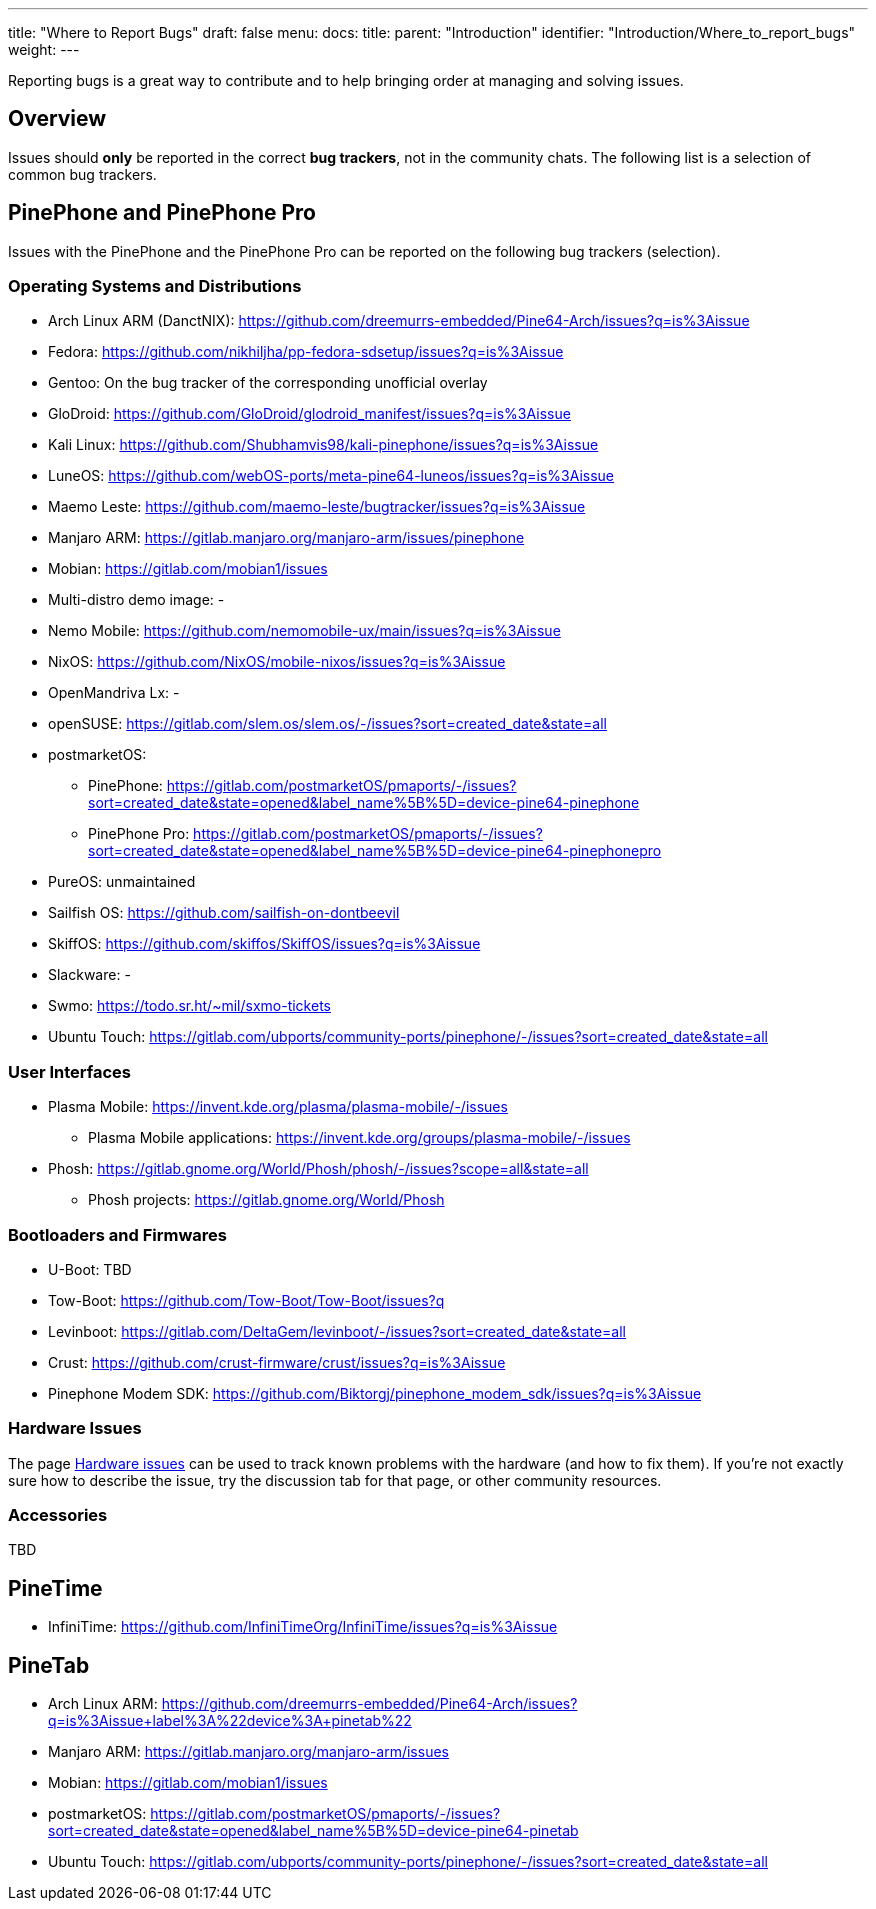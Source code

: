 ---
title: "Where to Report Bugs"
draft: false
menu:
  docs:
    title:
    parent: "Introduction"
    identifier: "Introduction/Where_to_report_bugs"
    weight: 
---

Reporting bugs is a great way to contribute and to help bringing order at managing and solving issues.

== Overview

Issues should *only* be reported in the correct *bug trackers*, not in the community chats. The following list is a selection of common bug trackers.

== PinePhone and PinePhone Pro

Issues with the PinePhone and the PinePhone Pro can be reported on the following bug trackers (selection).

=== Operating Systems and Distributions

* Arch Linux ARM (DanctNIX): https://github.com/dreemurrs-embedded/Pine64-Arch/issues?q=is%3Aissue
* Fedora: https://github.com/nikhiljha/pp-fedora-sdsetup/issues?q=is%3Aissue
* Gentoo: On the bug tracker of the corresponding unofficial overlay
* GloDroid: https://github.com/GloDroid/glodroid_manifest/issues?q=is%3Aissue
* Kali Linux: https://github.com/Shubhamvis98/kali-pinephone/issues?q=is%3Aissue
* LuneOS: https://github.com/webOS-ports/meta-pine64-luneos/issues?q=is%3Aissue
* Maemo Leste: https://github.com/maemo-leste/bugtracker/issues?q=is%3Aissue
* Manjaro ARM: https://gitlab.manjaro.org/manjaro-arm/issues/pinephone
* Mobian: https://gitlab.com/mobian1/issues
* Multi-distro demo image: -
* Nemo Mobile: https://github.com/nemomobile-ux/main/issues?q=is%3Aissue
* NixOS: https://github.com/NixOS/mobile-nixos/issues?q=is%3Aissue
* OpenMandriva Lx: -
* openSUSE: https://gitlab.com/slem.os/slem.os/-/issues?sort=created_date&state=all
* postmarketOS:
** PinePhone: https://gitlab.com/postmarketOS/pmaports/-/issues?sort=created_date&state=opened&label_name%5B%5D=device-pine64-pinephone
** PinePhone Pro: https://gitlab.com/postmarketOS/pmaports/-/issues?sort=created_date&state=opened&label_name%5B%5D=device-pine64-pinephonepro
* PureOS: unmaintained
* Sailfish OS: https://github.com/sailfish-on-dontbeevil
* SkiffOS: https://github.com/skiffos/SkiffOS/issues?q=is%3Aissue
* Slackware: -
* Swmo: https://todo.sr.ht/~mil/sxmo-tickets
* Ubuntu Touch: https://gitlab.com/ubports/community-ports/pinephone/-/issues?sort=created_date&state=all

=== User Interfaces

* Plasma Mobile: https://invent.kde.org/plasma/plasma-mobile/-/issues
** Plasma Mobile applications: https://invent.kde.org/groups/plasma-mobile/-/issues
* Phosh: https://gitlab.gnome.org/World/Phosh/phosh/-/issues?scope=all&state=all
** Phosh projects: https://gitlab.gnome.org/World/Phosh

=== Bootloaders and Firmwares

* U-Boot: TBD
* Tow-Boot: https://github.com/Tow-Boot/Tow-Boot/issues?q
* Levinboot: https://gitlab.com/DeltaGem/levinboot/-/issues?sort=created_date&state=all
* Crust: https://github.com/crust-firmware/crust/issues?q=is%3Aissue
* Pinephone Modem SDK: https://github.com/Biktorgj/pinephone_modem_sdk/issues?q=is%3Aissue

=== Hardware Issues

The page link:/documentation/PinePhone/Hardware_fixes_and_mods/Hardware_issues[Hardware issues] can be used to track known problems with the hardware (and how to fix them). If you're not exactly sure how to describe the issue, try the discussion tab for that page, or other community resources.

=== Accessories

TBD

== PineTime

* InfiniTime: https://github.com/InfiniTimeOrg/InfiniTime/issues?q=is%3Aissue

== PineTab

* Arch Linux ARM: https://github.com/dreemurrs-embedded/Pine64-Arch/issues?q=is%3Aissue+label%3A%22device%3A+pinetab%22
* Manjaro ARM: https://gitlab.manjaro.org/manjaro-arm/issues
* Mobian: https://gitlab.com/mobian1/issues
* postmarketOS: https://gitlab.com/postmarketOS/pmaports/-/issues?sort=created_date&state=opened&label_name%5B%5D=device-pine64-pinetab
* Ubuntu Touch: https://gitlab.com/ubports/community-ports/pinephone/-/issues?sort=created_date&state=all